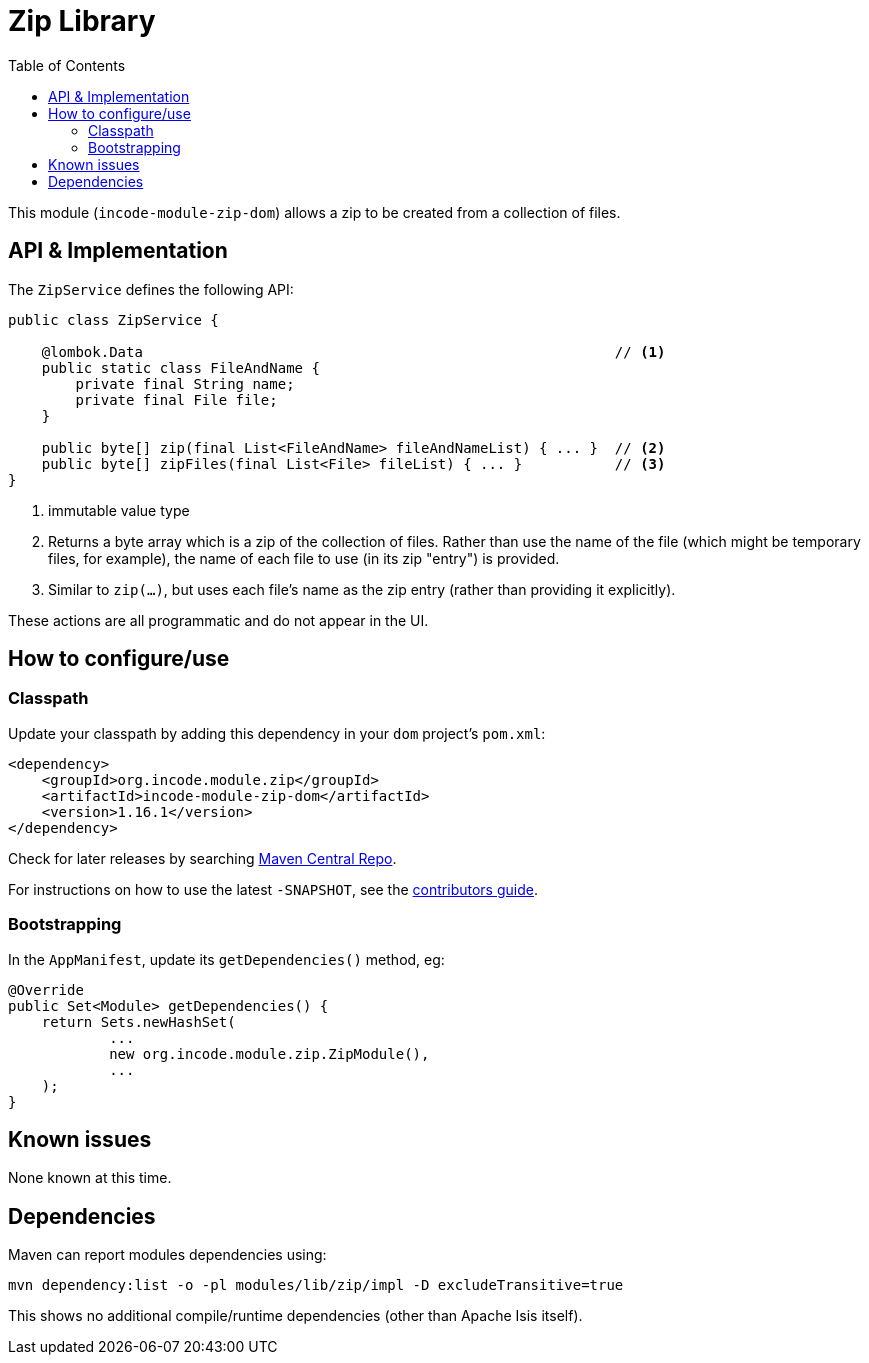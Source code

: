 [[dom-zip]]
= Zip Library
:_basedir: ../../../
:_imagesdir: images/
:generate_pdf:
:toc:

This module (`incode-module-zip-dom`) allows a zip to be created from a collection of files.


== API & Implementation

The `ZipService` defines the following API:

[source,java]
----
public class ZipService {

    @lombok.Data                                                        // <1>
    public static class FileAndName {
        private final String name;
        private final File file;
    }

    public byte[] zip(final List<FileAndName> fileAndNameList) { ... }  // <2>
    public byte[] zipFiles(final List<File> fileList) { ... }           // <3>
}
----
<1> immutable value type
<2> Returns a byte array which is a zip of the collection of files.
Rather than use the name of the file (which might be temporary files, for example), the name of each file to use (in its zip "entry") is provided.
<3> Similar to `zip(...)`, but uses each file's name as the zip entry (rather than providing it explicitly).

These actions are all programmatic and do not appear in the UI.



== How to configure/use

=== Classpath

Update your classpath by adding this dependency in your `dom` project's `pom.xml`:

[source,xml]
----
<dependency>
    <groupId>org.incode.module.zip</groupId>
    <artifactId>incode-module-zip-dom</artifactId>
    <version>1.16.1</version>
</dependency>
----

Check for later releases by searching link:http://search.maven.org/#search|ga|1|incode-module-zip-dom[Maven Central Repo].

For instructions on how to use the latest `-SNAPSHOT`, see the xref:../../../pages/contributors-guide/contributors-guide.adoc#[contributors guide].



=== Bootstrapping

In the `AppManifest`, update its `getDependencies()` method, eg:

[source,java]
----
@Override
public Set<Module> getDependencies() {
    return Sets.newHashSet(
            ...
            new org.incode.module.zip.ZipModule(),
            ...
    );
}
----




== Known issues

None known at this time.




== Dependencies

Maven can report modules dependencies using:

[source,bash]
----
mvn dependency:list -o -pl modules/lib/zip/impl -D excludeTransitive=true
----

This shows no additional compile/runtime dependencies (other than Apache Isis itself).
